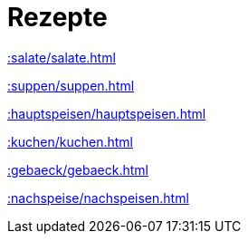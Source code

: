 = Rezepte
:toc: left
:toc-title: Inhaltsverzeichnis
:sectnums:
:sectnumlevels: 1
:imagesdir: ../../output_pdf/images
ifdef::backend-html5[:imagesdir: ./images]

:leveloffset: +1

<<<

xref::salate/salate.adoc[]

<<<

xref::suppen/suppen.adoc[]

<<<

xref::hauptspeisen/hauptspeisen.adoc[]

<<<

xref::kuchen/kuchen.adoc[]

<<<

xref::gebaeck/gebaeck.adoc[]

<<<

xref::nachspeise/nachspeisen.adoc[]

:leveloffset: -1
